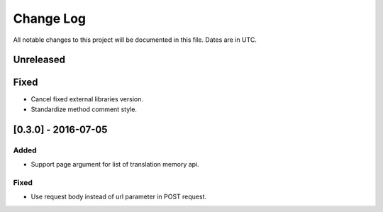 ==========
Change Log
==========
All notable changes to this project will be documented in this file. Dates are in UTC.

Unreleased
==========

Fixed
=====

- Cancel fixed external libraries version.
- Standardize method comment style.

[0.3.0] - 2016-07-05
====================

Added
-----

- Support page argument for list of translation memory api.

Fixed
-----

- Use request body instead of url parameter in POST request.
